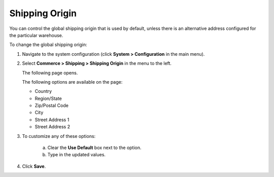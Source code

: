 .. _sys--conf--commerce--shipping--shipping-origin:

.. System > Configuration > Commerce > Shipping > Shipping Origin

Shipping Origin
~~~~~~~~~~~~~~~

.. begin

You can control the global shipping origin that is used by default, unless there is an alternative address configured for the particular warehouse.

To change the global shipping origin:

1. Navigate to the system configuration (click **System > Configuration** in the main menu).
2. Select **Commerce > Shipping > Shipping Origin** in the menu to the left.

   The following page opens.

   .. image:: /user_guide/img/system/configuration/shipping/shipping_origin/ShippingOrigin.png
      :class: with-border

   The following options are available on the page:

   * Country
   * Region/State
   * Zip/Postal Code
   * City
   * Street Address 1
   * Street Address 2

3. To customize any of these options:

     a) Clear the **Use Default** box next to the option.
     b) Type in the updated values.

4. Click **Save**.

.. comment FIXME Clarify what fallback value is used when Use Default is enabled.